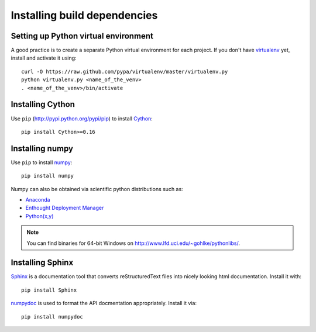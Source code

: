 .. _dev-installing-build-dependencies:

Installing build dependencies
=============================

Setting up Python virtual environment
-------------------------------------

A good practice is to create a separate Python virtual environment for each
project. If you don't have `virtualenv`_ yet, install and activate it using::

    curl -O https://raw.github.com/pypa/virtualenv/master/virtualenv.py
    python virtualenv.py <name_of_the_venv>
    . <name_of_the_venv>/bin/activate


Installing Cython
-----------------

Use ``pip`` (http://pypi.python.org/pypi/pip) to install Cython_::


    pip install Cython>=0.16


Installing numpy
----------------

Use ``pip`` to install numpy_::

    pip install numpy

Numpy can also be obtained via scientific python distributions such as:

- Anaconda_
- `Enthought Deployment Manager`_
- `Python(x,y) <http://python-xy.github.io/>`_

.. note::

  You can find binaries for 64-bit Windows on http://www.lfd.uci.edu/~gohlke/pythonlibs/.


Installing Sphinx
-----------------

Sphinx_ is a documentation tool that converts reStructuredText files into
nicely looking html documentation. Install it with::

    pip install Sphinx

numpydoc_ is used to format the API docmentation appropriately.  Install it
via::

    pip install numpydoc


.. _virtualenv: http://pypi.python.org/pypi/virtualenv
.. _numpy: http://numpy.scipy.org/
.. _Cython: http://cython.org/
.. _Sphinx: http://sphinx.pocoo.org
.. _numpydoc: https://github.com/numpy/numpydoc
.. _Anaconda: https://www.continuum.io/downloads
.. _Enthought Deployment Manager: https://www.enthought.com/edm/
